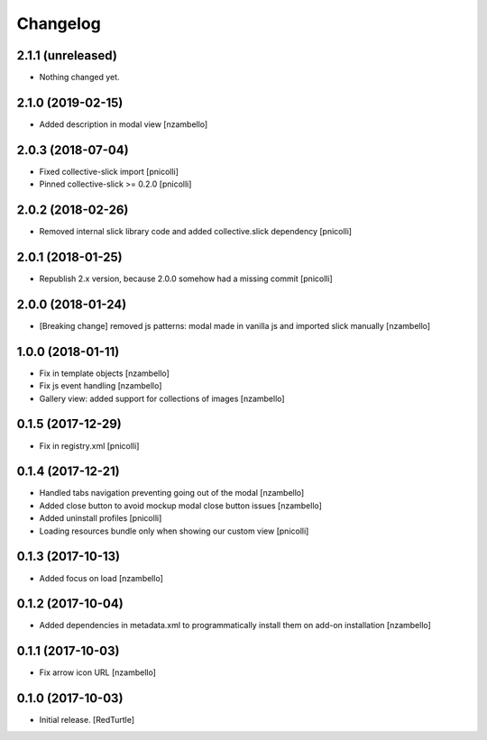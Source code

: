 Changelog
=========


2.1.1 (unreleased)
------------------

- Nothing changed yet.


2.1.0 (2019-02-15)
------------------

- Added description in modal view [nzambello]


2.0.3 (2018-07-04)
------------------

- Fixed collective-slick import [pnicolli]
- Pinned collective-slick >= 0.2.0 [pnicolli]


2.0.2 (2018-02-26)
------------------

- Removed internal slick library code and added collective.slick dependency [pnicolli]


2.0.1 (2018-01-25)
------------------

- Republish 2.x version, because 2.0.0 somehow had a missing commit [pnicolli]


2.0.0 (2018-01-24)
------------------

- [Breaking change] removed js patterns: modal made in vanilla js and imported slick manually [nzambello]


1.0.0 (2018-01-11)
------------------

- Fix in template objects [nzambello]
- Fix js event handling [nzambello]
- Gallery view: added support for collections of images [nzambello]


0.1.5 (2017-12-29)
------------------

- Fix in registry.xml [pnicolli]


0.1.4 (2017-12-21)
------------------

- Handled tabs navigation preventing going out of the modal [nzambello]
- Added close button to avoid mockup modal close button issues [nzambello]
- Added uninstall profiles [pnicolli]
- Loading resources bundle only when showing our custom view [pnicolli]


0.1.3 (2017-10-13)
------------------

- Added focus on load [nzambello]


0.1.2 (2017-10-04)
------------------

- Added dependencies in metadata.xml to programmatically install them on add-on installation [nzambello]


0.1.1 (2017-10-03)
------------------

- Fix arrow icon URL [nzambello]


0.1.0 (2017-10-03)
------------------

- Initial release.
  [RedTurtle]
